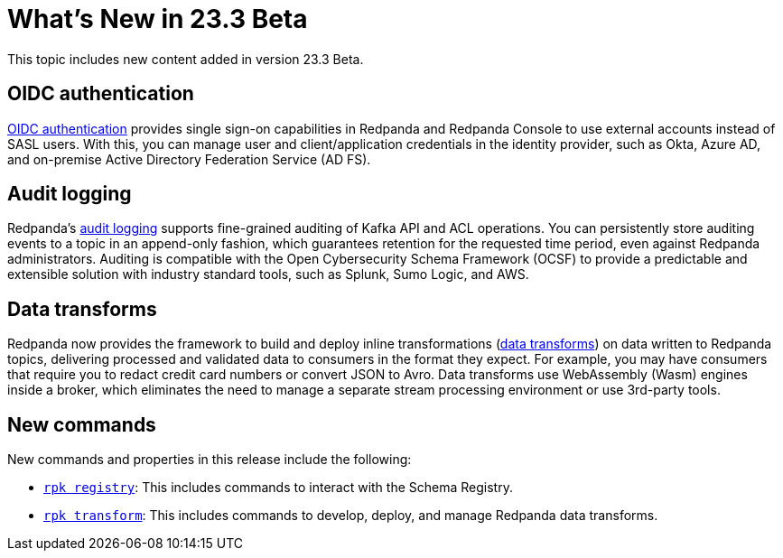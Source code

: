 = What's New in 23.3 Beta
:description: Summary of new features and updates in the release.

This topic includes new content added in version 23.3 Beta. 

== OIDC authentication

xref:manage:security/console/generic-oidc.adoc[OIDC authentication] provides single sign-on capabilities in Redpanda and Redpanda Console to use external accounts instead of SASL users. With this, you can manage user and client/application credentials in the identity provider, such as Okta, Azure AD, and on-premise Active Directory Federation Service (AD FS).

== Audit logging 

Redpanda's xref:manage:audit-logging.adoc[audit logging] supports fine-grained auditing of Kafka API and ACL operations. You can persistently store auditing events to a topic in an append-only fashion, which guarantees retention for the requested time period, even against Redpanda administrators. Auditing is compatible with the Open Cybersecurity Schema Framework (OCSF) to provide a predictable and extensible solution with industry standard tools, such as Splunk, Sumo Logic, and AWS.

== Data transforms

Redpanda now provides the framework to build and deploy inline transformations (xref:develop:data-transforms/index.adoc[data transforms]) on data written to Redpanda topics, delivering processed and validated data to consumers in the format they expect. For example, you may have consumers that require you to redact credit card numbers or convert JSON to Avro. Data transforms use WebAssembly (Wasm) engines inside a broker, which eliminates the need to manage a separate stream processing environment or use 3rd-party tools.

== New commands

New commands and properties in this release include the following:

- xref:reference:rpk/rpk-registry/rpk-registry.adoc[`rpk registry`]: This includes commands to interact with the Schema Registry.
- xref:reference:rpk/rpk-transform/rpk-transform.adoc[`rpk transform`]: This includes commands to develop, deploy, and manage Redpanda data transforms.



